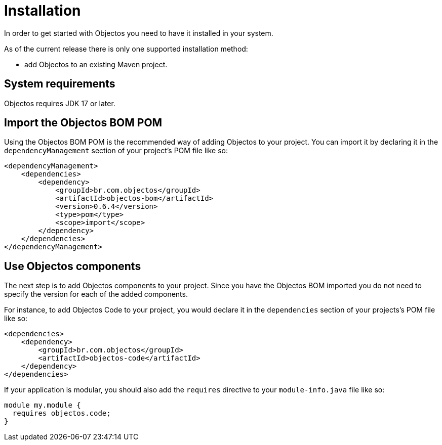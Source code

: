 = Installation

In order to get started with Objectos you need to have it installed in your system.

As of the current release there is only one supported installation method:

* add Objectos to an existing Maven project.

== System requirements

Objectos requires JDK 17 or later.

== Import the Objectos BOM POM

Using the Objectos BOM POM is the recommended way of adding Objectos to your
project. You can import it by declaring it in the `dependencyManagement`
section of your project's POM file like so:

[,xml]
----
<dependencyManagement>
    <dependencies>
        <dependency>
            <groupId>br.com.objectos</groupId>
            <artifactId>objectos-bom</artifactId>
            <version>0.6.4</version>
            <type>pom</type>
            <scope>import</scope>
        </dependency>
    </dependencies>
</dependencyManagement>
----

== Use Objectos components

The next step is to add Objectos components to your project.
Since you have the Objectos BOM imported you do not need to specify the version
for each of the added components.

For instance, to add Objectos Code to your project, you would declare it
in the `dependencies` section of your projects's POM file like so:

[,xml]
----
<dependencies>
    <dependency>
        <groupId>br.com.objectos</groupId>
        <artifactId>objectos-code</artifactId>
    </dependency>
</dependencies>
----

If your application is modular, you should also add the `requires`
directive to your `module-info.java` file like so:

[,java]
----
module my.module {
  requires objectos.code;
}
----
